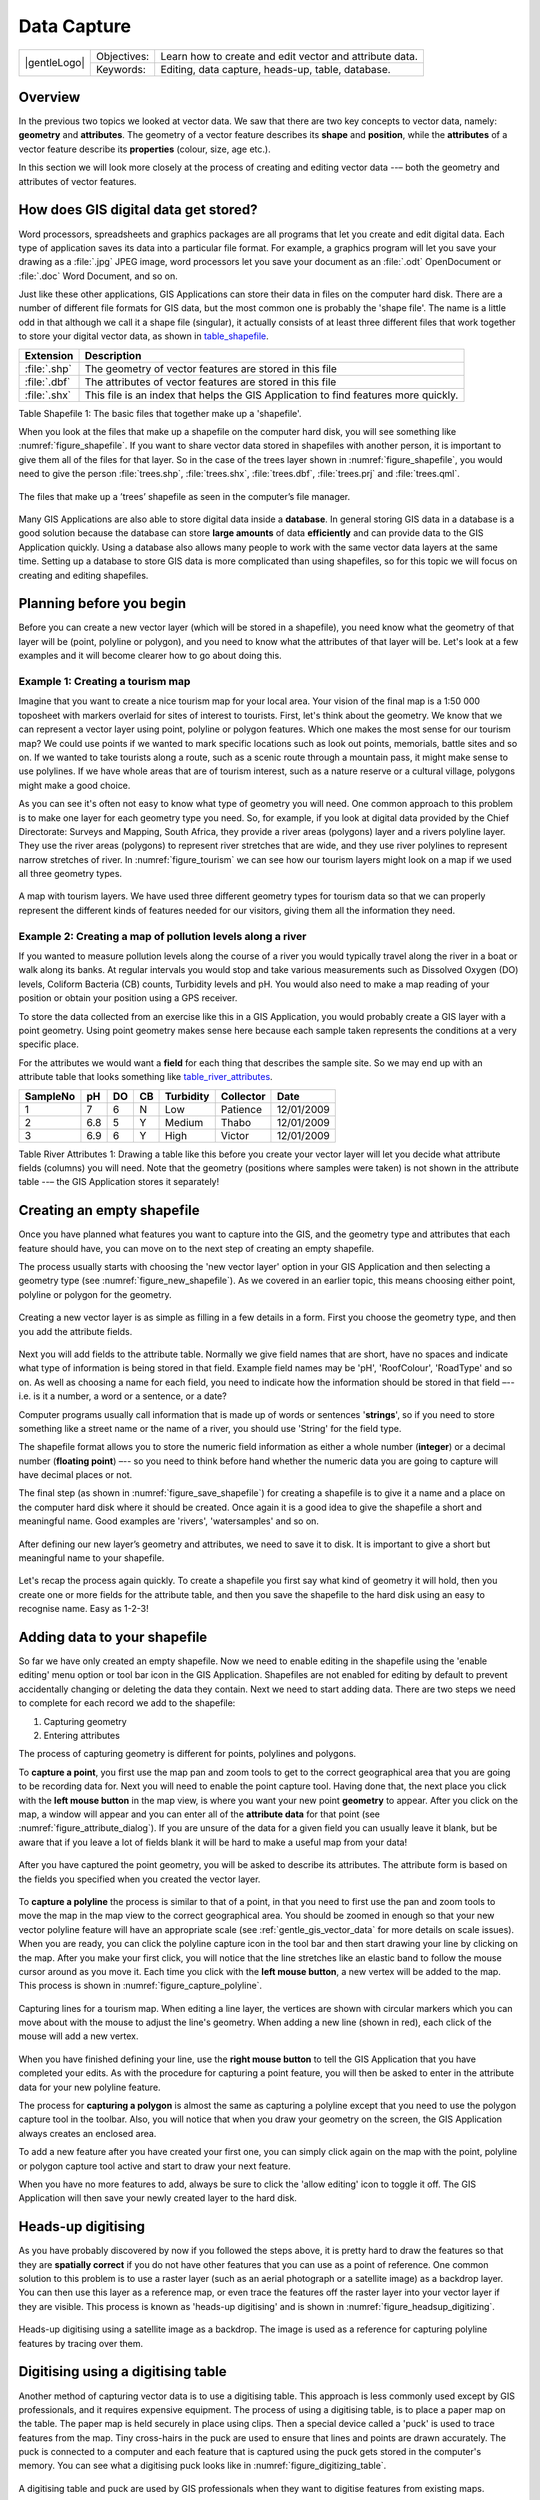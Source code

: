 
************
Data Capture
************

+-------------------+-------------+---------------------------------------------------------+
| |gentleLogo|      | Objectives: | Learn how to create and edit vector and attribute data. |
+                   +-------------+---------------------------------------------------------+
|                   | Keywords:   | Editing, data capture, heads-up, table, database.       |
+-------------------+-------------+---------------------------------------------------------+

Overview
========

In the previous two topics we looked at vector data. We saw that there are two
key concepts to vector data, namely: **geometry** and **attributes**. The geometry
of a vector feature describes its **shape** and **position**, while the
**attributes** of a vector feature describe its **properties** (colour, size, age
etc.).

In this section we will look more closely at the process of creating and editing
vector data --– both the geometry and attributes of vector features.

How does GIS digital data get stored?
=====================================

Word processors, spreadsheets and graphics packages are all programs that let you
create and edit digital data. Each type of application saves its data into a
particular file format. For example, a graphics program will let you save your
drawing as a :file:`.jpg` JPEG image, word processors let you save your document
as an :file:`.odt` OpenDocument or :file:`.doc` Word Document, and so on.

Just like these other applications, GIS Applications can store their data in files
on the computer hard disk. There are a number of different file formats for GIS
data, but the most common one is probably the 'shape file'. The name is a little
odd in that although we call it a shape file (singular), it actually consists of
at least three different files that work together to store your digital vector
data, as shown in table_shapefile_.

.. _table_shapefile:

+--------------+-------------------------------------------------------------------------------------+
| Extension    | Description                                                                         |
+==============+=====================================================================================+
| :file:`.shp` | The geometry of vector features are stored in this file                             |
+--------------+-------------------------------------------------------------------------------------+
| :file:`.dbf` | The attributes of vector features are stored in this file                           |
+--------------+-------------------------------------------------------------------------------------+
| :file:`.shx` | This file is an index that helps the GIS Application to find features more quickly. |
+--------------+-------------------------------------------------------------------------------------+

Table Shapefile 1: The basic files that together make up a 'shapefile'.

When you look at the files that make up a shapefile on the computer hard disk,
you will see something like :numref:`figure_shapefile`. If you want to share vector data
stored in shapefiles with another person, it is important to give them all of
the files for that layer. So in the case of the trees layer shown in :numref:`figure_shapefile`,
you would need to give the person :file:`trees.shp`, :file:`trees.shx`,
:file:`trees.dbf`, :file:`trees.prj` and :file:`trees.qml`.

.. _figure_shapefile:

.. figure:: img/shapefile_on_disk.png
   :align: center
   :width: 30em

   The files that make up a ’trees’ shapefile as seen in the computer’s file
   manager.

Many GIS Applications are also able to store digital data inside a **database**.
In general storing GIS data in a database is a good solution because the database
can store **large amounts** of data **efficiently** and can provide data to the
GIS Application quickly. Using a database also allows many people to work with
the same vector data layers at the same time. Setting up a database to store GIS
data is more complicated than using shapefiles, so for this topic we will focus
on creating and editing shapefiles.

Planning before you begin
=========================

Before you can create a new vector layer (which will be stored in a shapefile),
you need know what the geometry of that layer will be (point, polyline or
polygon), and you need to know what the attributes of that layer will be. Let's
look at a few examples and it will become clearer how to go about doing this.

Example 1: Creating a tourism map
-------------------------------------

Imagine that you want to create a nice tourism map for your local area. Your
vision of the final map is a 1:50 000 toposheet with markers overlaid for sites
of interest to tourists. First, let's think about the geometry. We know that we
can represent a vector layer using point, polyline or polygon features. Which one
makes the most sense for our tourism map? We could use points if we wanted to
mark specific locations such as look out points, memorials, battle sites and so
on. If we wanted to take tourists along a route, such as a scenic route through
a mountain pass, it might make sense to use polylines. If we have whole areas
that are of tourism interest, such as a nature reserve or a cultural village,
polygons might make a good choice.

As you can see it's often not easy to know what type of geometry you will need.
One common approach to this problem is to make one layer for each geometry type
you need. So, for example, if you look at digital data provided by the Chief
Directorate: Surveys and Mapping, South Africa, they provide a river areas
(polygons) layer and a rivers polyline layer. They use the river areas (polygons)
to represent river stretches that are wide, and they use river polylines to
represent narrow stretches of river. In :numref:`figure_tourism` we can see how our tourism
layers might look on a map if we used all three geometry types.

.. _figure_tourism:

.. figure:: img/tourism_map.png
   :align: center
   :width: 30em

   A map with tourism layers. We have used three different geometry types for
   tourism data so that we can properly represent the different kinds of features
   needed for our visitors, giving them all the information they need.

Example 2: Creating a map of pollution levels along a river
-----------------------------------------------------------

If you wanted to measure pollution levels along the course of a river you would
typically travel along the river in a boat or walk along its banks. At regular
intervals you would stop and take various measurements such as Dissolved Oxygen
(DO) levels, Coliform Bacteria (CB) counts, Turbidity levels and pH. You would
also need to make a map reading of your position or obtain your position using
a GPS receiver.

To store the data collected from an exercise like this in a GIS Application, you
would probably create a GIS layer with a point geometry. Using point geometry
makes sense here because each sample taken represents the conditions at a very
specific place.

For the attributes we would want a **field** for each thing that describes the
sample site. So we may end up with an attribute table that looks something like
table_river_attributes_.

.. _table_river_attributes:

+----------+-----+----+----+-----------+-----------+------------+
| SampleNo | pH  | DO | CB | Turbidity | Collector | Date       |
+==========+=====+====+====+===========+===========+============+
| 1        | 7   | 6  | N  | Low       | Patience  | 12/01/2009 |
+----------+-----+----+----+-----------+-----------+------------+
| 2        | 6.8 | 5  | Y  | Medium    | Thabo     | 12/01/2009 |
+----------+-----+----+----+-----------+-----------+------------+
| 3        | 6.9 | 6  | Y  | High      | Victor    | 12/01/2009 |
+----------+-----+----+----+-----------+-----------+------------+

Table River Attributes 1: Drawing a table like this before you create your vector
layer will let you decide what attribute fields (columns) you will need. Note
that the geometry (positions where samples were taken) is not shown in the
attribute table --– the GIS Application stores it separately!

Creating an empty shapefile
===========================

Once you have planned what features you want to capture into the GIS, and the
geometry type and attributes that each feature should have, you can move on to
the next step of creating an empty shapefile.

The process usually starts with choosing the 'new vector layer' option in your
GIS Application and then selecting a geometry type (see :numref:`figure_new_shapefile`).
As we covered in an earlier topic, this means choosing either point, polyline or
polygon for the geometry.

.. _figure_new_shapefile:

.. figure:: img/new_shapefile.png
   :align: center
   :width: 30em

   Creating a new vector layer is as simple as filling in a few details in a form.
   First you choose the geometry type, and then you add the attribute fields.

Next you will add fields to the attribute table. Normally we give field names that
are short, have no spaces and indicate what type of information is being stored
in that field. Example field names may be 'pH', 'RoofColour', 'RoadType' and so
on. As well as choosing a name for each field, you need to indicate how the
information should be stored in that field –-- i.e. is it a number, a word or a
sentence, or a date?

Computer programs usually call information that is made up of words or sentences
'**strings**', so if you need to store something like a street name or the name
of a river, you should use 'String' for the field type.

The shapefile format allows you to store the numeric field information as either
a whole number (**integer**) or a decimal number (**floating point**) –-- so you
need to think before hand whether the numeric data you are going to capture will
have decimal places or not.

The final step (as shown in :numref:`figure_save_shapefile`) for creating a shapefile is
to give it a name and a place on the computer hard disk where it should be
created. Once again it is a good idea to give the shapefile a short and meaningful
name. Good examples are 'rivers', 'watersamples' and so on.

.. _figure_save_shapefile:

.. figure:: img/save_shapefile.png
   :align: center
   :width: 30em

   After defining our new layer’s geometry and attributes, we need to save it to
   disk. It is important to give a short but meaningful name to your shapefile.

Let's recap the process again quickly. To create a shapefile you first say what
kind of geometry it will hold, then you create one or more fields for the
attribute table, and then you save the shapefile to the hard disk using an easy
to recognise name. Easy as 1-2-3!

Adding data to your shapefile
=============================

So far we have only created an empty shapefile. Now we need to enable editing in
the shapefile using the 'enable editing' menu option or tool bar icon in the GIS
Application. Shapefiles are not enabled for editing by default to prevent
accidentally changing or deleting the data they contain. Next we need to start
adding data. There are two steps we need to complete for each record we add to
the shapefile:

#. Capturing geometry
#. Entering attributes

The process of capturing geometry is different for points, polylines and polygons.

To **capture a point**, you first use the map pan and zoom tools to get to the
correct geographical area that you are going to be recording data for. Next you
will need to enable the point capture tool. Having done that, the next place you
click with the **left mouse button** in the map view, is where you want your new
point **geometry** to appear. After you click on the map, a window will appear
and you can enter all of the **attribute data** for that point (see :numref:`figure_attribute_dialog`).
If you are unsure of the data for a given field you can usually leave it blank,
but be aware that if you leave a lot of fields blank it will be hard to make a
useful map from your data!

.. _figure_attribute_dialog:

.. figure:: img/attribute_dialog.png
   :align: center
   :width: 30em

   After you have captured the point geometry, you will be asked to describe its
   attributes. The attribute form is based on the fields you specified when you
   created the vector layer.

To **capture a polyline** the process is similar to that of a point, in that you
need to first use the pan and zoom tools to move the map in the map view to the
correct geographical area. You should be zoomed in enough so that your new vector
polyline feature will have an appropriate scale (see :ref:`gentle_gis_vector_data`
for more details on scale issues). When you are ready, you can click the polyline
capture icon in the tool bar and then start drawing your line by clicking on the
map. After you make your first click, you will notice that the line stretches
like an elastic band to follow the mouse cursor around as you move it. Each time
you click with the **left mouse button**, a new vertex will be added to the map.
This process is shown in :numref:`figure_capture_polyline`.

.. _figure_capture_polyline:

.. figure:: img/capture_polyline.png
   :align: center
   :width: 30em

   Capturing lines for a tourism map. When editing a line layer, the vertices are
   shown with circular markers which you can move about with the mouse to adjust
   the line's geometry. When adding a new line (shown in red), each click of the
   mouse will add a new vertex.

When you have finished defining your line, use the **right mouse button** to tell
the GIS Application that you have completed your edits. As with the procedure for
capturing a point feature, you will then be asked to enter in the attribute data
for your new polyline feature.

The process for **capturing a polygon** is almost the same as capturing a polyline
except that you need to use the polygon capture tool in the toolbar. Also, you
will notice that when you draw your geometry on the screen, the GIS Application
always creates an enclosed area.

To add a new feature after you have created your first one, you can simply click
again on the map with the point, polyline or polygon capture tool active and start
to draw your next feature.

When you have no more features to add, always be sure to click the 'allow editing'
icon to toggle it off. The GIS Application will then save your newly created layer
to the hard disk.

Heads-up digitising
===================

As you have probably discovered by now if you followed the steps above, it is
pretty hard to draw the features so that they are **spatially correct** if you
do not have other features that you can use as a point of reference. One common
solution to this problem is to use a raster layer (such as an aerial photograph
or a satellite image) as a backdrop layer. You can then use this layer as a
reference map, or even trace the features off the raster layer into your vector
layer if they are visible. This process is known as 'heads-up digitising' and is
shown in :numref:`figure_headsup_digitizing`.

.. _figure_headsup_digitizing:

.. figure:: img/headsup_digitizing.png
   :align: center
   :width: 30em

   Heads-up digitising using a satellite image as a backdrop. The image is used
   as a reference for capturing polyline features by tracing over them.

Digitising using a digitising table
===================================

Another method of capturing vector data is to use a digitising table. This
approach is less commonly used except by GIS professionals, and it requires
expensive equipment. The process of using a digitising table, is to place a paper
map on the table. The paper map is held securely in place using clips. Then a
special device called a 'puck' is used to trace features from the map. Tiny
cross-hairs in the puck are used to ensure that lines and points are drawn
accurately. The puck is connected to a computer and each feature that is captured
using the puck gets stored in the computer's memory. You can see what a digitising
puck looks like in :numref:`figure_digitizing_table`.

.. _figure_digitizing_table:

.. figure:: img/digitizing_table.jpg
   :align: center
   :width: 30em

   A digitising table and puck are used by GIS professionals when they want to
   digitise features from existing maps.

After your features are digitised...
====================================

Once your features are digitised, you can use the techniques you learned in the
previous topic to set the symbology for your layer. Choosing an appropriate
symbology will allow you to better understand the data you have captured when
you look at the map.

Common problems / things to be aware of
=======================================

If you are digitising using a backdrop raster layer such as an aerial photograph
or satellite image, it is very important that the raster layer is properly
georeferenced. A layer that is georeferenced properly displays in the correct
position in the map view based on the GIS Application's internal model of the
Earth. We can see the effect of a poorly georeferenced image in
:numref:`figure_georeference_issue`.

.. _figure_georeference_issue:

.. figure:: img/georeferencing_issue.png
   :align: center
   :width: 30em

   The importance of using properly georeferenced raster images for heads-up
   digitising. On the left we can see the image is properly georegistered and the
   road features (in orange) overlap perfectly. If the image is poorly
   georeferenced (as shown on the right) the features will not be well aligned.
   Worse still, if the image on the right is used as a reference when capturing
   new features, the newly captured data will be inaccurate!

Also remember that it is important that you are zoomed in to an appropriate scale
so that the vector features you create are useful. As we saw in the previous topic
on vector geometry, it is a bad idea to digitise your data when you are zoomed
out to a scale of 1:1000 000 if you intend to use the data you capture at a scale
of 1:50 000 later.

What have we learned?
=====================

Let's wrap up what we covered in this worksheet:

* **Digitising** is the process of capturing knowledge of a feature's **geometry**
  and **attributes** into a **digital format** stored on the computer's disk.
* GIS Data can be stored in a **database** or as **files**.
* One commonly used file format is the **shapefile** which is actually a group
  of three or more files (:file:`.shp`, :file:`.dbf` and :file:`.shx`).
* Before you create a new vector layer you need to plan both what **geometry**
  type and **attribute** fields it will contain.
* Geometry can be point, polyline or polygon.
* Attributes can be **integers** (whole numbers), **floating points** (decimal
  numbers), **strings** (words) or **dates**.
* The digitising process consists of **drawing** the geometry in the map view
  and then entering its attributes. This is repeated for each feature.
* **Heads-up digitising** is often used to provide orientation during digitising
  by using a raster image in the background.
* Professional GIS users sometimes use a **digitising table** to capture
  information from paper maps.

Now you try!
============

Here are some ideas for you to try with your learners:

* Draw up a list of features in and around your school that you think would be
  interesting to capture. For example: the school boundary, the position of fire
  assembly points, the layout of each class room, and so on. Try to use a mix of
  different geometry types. Now split your learners into groups and assign each
  group a few features to capture. Have them symbolise their layers so that they
  are more meaningful to look at. Combine the layers from all the groups to create
  a nice map of your school and its surroundings!
* Find a local river and take water samples along its length. Make a careful note
  of the position of each sample using a GPS or by marking it on a toposheet. For
  each sample take measurements such as pH, dissolved oxygen etc. Capture the data
  using the GIS application and make maps that show the samples with a suitable
  symbology. Could you identify any areas of concern? Was the GIS Application able
  to help you to identify these areas?

Something to think about
========================

If you don't have a computer available, you can follow the same process by using
transparency sheets and a notebook. Use an aerial photo, orthosheet or satellite
image printout as your background layer. Draw columns down the page in your
notebook and write in the column headings for each attribute field you want to
store information about. Now trace the geometry of features onto the transparency
sheet, writing a number next to each feature so that it can be identified. Now
write the same number in the first column in your table in your notebook, and
then fill in all the additional information you want to record.

Further reading
===============

The QGIS User Guide has more detailed information on :ref:`digitising vector data
<editingvector>` in QGIS.

What's next?
============

In the section that follows we will take a closer look at **raster data** to learn
all about how image data can be used in a GIS.
